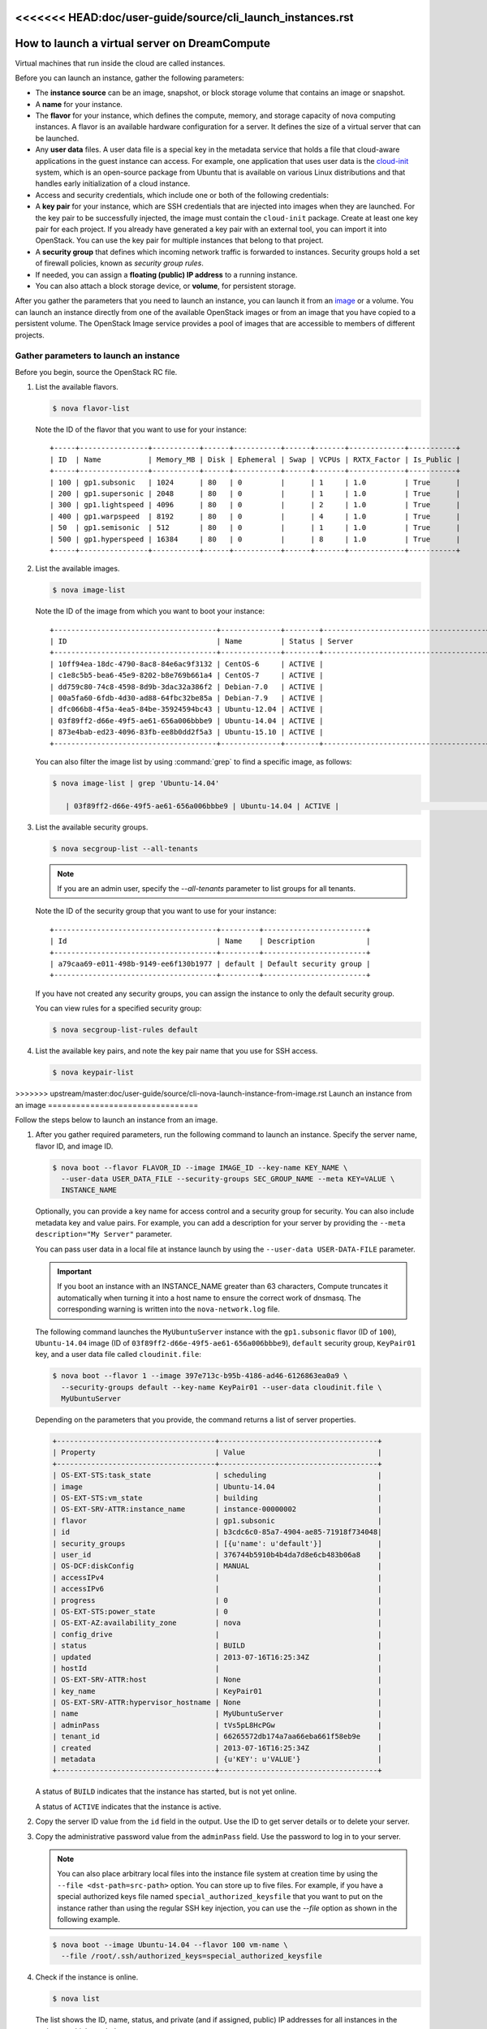 <<<<<<< HEAD:doc/user-guide/source/cli_launch_instances.rst
==============================================
How to launch a virtual server on DreamCompute
==============================================

Virtual machines that run inside the cloud are called instances.

Before you can launch an instance, gather the following parameters:

- The **instance source** can be an image, snapshot, or block storage
  volume that contains an image or snapshot.

- A **name** for your instance.

- The **flavor** for your instance, which defines the compute, memory,
  and storage capacity of nova computing instances. A flavor is an
  available hardware configuration for a server. It defines the size of
  a virtual server that can be launched.

- Any **user data** files. A user data file is a special key in the
  metadata service that holds a file that cloud-aware applications in
  the guest instance can access. For example, one application that uses
  user data is the
  `cloud-init <https://help.ubuntu.com/community/CloudInit>`__ system,
  which is an open-source package from Ubuntu that is available on
  various Linux distributions and that handles early initialization of
  a cloud instance.

- Access and security credentials, which include one or both of the
  following credentials:

- A **key pair** for your instance, which are SSH credentials that
  are injected into images when they are launched. For the key pair
  to be successfully injected, the image must contain the
  ``cloud-init`` package. Create at least one key pair for each
  project. If you already have generated a key pair with an external
  tool, you can import it into OpenStack. You can use the key pair
  for multiple instances that belong to that project.

- A **security group** that defines which incoming network traffic
  is forwarded to instances. Security groups hold a set of firewall
  policies, known as *security group rules*.

- If needed, you can assign a **floating (public) IP address** to a
  running instance.

- You can also attach a block storage device, or **volume**, for
  persistent storage.

After you gather the parameters that you need to launch an instance,
you can launch it from an image_ or a volume. You can launch an
instance directly from one of the available OpenStack images or from
an image that you have copied to a persistent volume. The OpenStack
Image service provides a pool of images that are accessible to members
of different projects.

Gather parameters to launch an instance
~~~~~~~~~~~~~~~~~~~~~~~~~~~~~~~~~~~~~~~

Before you begin, source the OpenStack RC file.

#. List the available flavors.

   .. code-block:: console

      $ nova flavor-list

   Note the ID of the flavor that you want to use for your instance::

    +-----+----------------+-----------+------+-----------+------+-------+-------------+-----------+
    | ID  | Name           | Memory_MB | Disk | Ephemeral | Swap | VCPUs | RXTX_Factor | Is_Public |
    +-----+----------------+-----------+------+-----------+------+-------+-------------+-----------+
    | 100 | gp1.subsonic   | 1024      | 80   | 0         |      | 1     | 1.0         | True      |
    | 200 | gp1.supersonic | 2048      | 80   | 0         |      | 1     | 1.0         | True      |
    | 300 | gp1.lightspeed | 4096      | 80   | 0         |      | 2     | 1.0         | True      |
    | 400 | gp1.warpspeed  | 8192      | 80   | 0         |      | 4     | 1.0         | True      |
    | 50  | gp1.semisonic  | 512       | 80   | 0         |      | 1     | 1.0         | True      |
    | 500 | gp1.hyperspeed | 16384     | 80   | 0         |      | 8     | 1.0         | True      |
    +-----+----------------+-----------+------+-----------+------+-------+-------------+-----------+


#. List the available images.

   .. code-block:: console

      $ nova image-list

   Note the ID of the image from which you want to boot your instance::

    +--------------------------------------+--------------+--------+--------------------------------------+
    | ID                                   | Name         | Status | Server                               |
    +--------------------------------------+--------------+--------+--------------------------------------+
    | 10ff94ea-18dc-4790-8ac8-84e6ac9f3132 | CentOS-6     | ACTIVE |                                      |
    | c1e8c5b5-bea6-45e9-8202-b8e769b661a4 | CentOS-7     | ACTIVE |                                      |
    | dd759c80-74c8-4598-8d9b-3dac32a386f2 | Debian-7.0   | ACTIVE |                                      |
    | 00a5fa60-6fdb-4d30-ad88-64fbc32be85a | Debian-7.9   | ACTIVE |                                      |
    | dfc066b8-4f5a-4ea5-84be-35924594bc43 | Ubuntu-12.04 | ACTIVE |                                      |
    | 03f89ff2-d66e-49f5-ae61-656a006bbbe9 | Ubuntu-14.04 | ACTIVE |                                      |
    | 873e4bab-ed23-4096-83fb-ee8b0dd2f5a3 | Ubuntu-15.10 | ACTIVE |                                      |
    +--------------------------------------+--------------+--------+--------------------------------------+

   You can also filter the image list by using :command:`grep` to find a specific
   image, as follows:

   .. code-block:: console

      $ nova image-list | grep 'Ubuntu-14.04'

         | 03f89ff2-d66e-49f5-ae61-656a006bbbe9 | Ubuntu-14.04 | ACTIVE |                                      |

#. List the available security groups.

   .. code-block:: console

      $ nova secgroup-list --all-tenants

   .. note::

      If you are an admin user, specify the `--all-tenants` parameter to
      list groups for all tenants.



   Note the ID of the security group that you want to use for your
   instance::

    +--------------------------------------+---------+------------------------+
    | Id                                   | Name    | Description            |
    +--------------------------------------+---------+------------------------+
    | a79caa69-e011-498b-9149-ee6f130b1977 | default | Default security group |
    +--------------------------------------+---------+------------------------+

   If you have not created any security groups, you can assign the instance
   to only the default security group.

   You can view rules for a specified security group:

   .. code-block:: console

      $ nova secgroup-list-rules default

#. List the available key pairs, and note the key pair name that you use for
   SSH access.

   .. code-block:: console

      $ nova keypair-list

.. _image:

=======
================================
>>>>>>> upstream/master:doc/user-guide/source/cli-nova-launch-instance-from-image.rst
Launch an instance from an image
================================

Follow the steps below to launch an instance from an image.

#. After you gather required parameters, run the following command to
   launch an instance. Specify the server name, flavor ID, and image ID.

   .. code-block:: console

      $ nova boot --flavor FLAVOR_ID --image IMAGE_ID --key-name KEY_NAME \
        --user-data USER_DATA_FILE --security-groups SEC_GROUP_NAME --meta KEY=VALUE \
        INSTANCE_NAME

   Optionally, you can provide a key name for access control and a security
   group for security. You can also include metadata key and value pairs.
   For example, you can add a description for your server by providing the
   ``--meta description="My Server"`` parameter.

   You can pass user data in a local file at instance launch by using the
   ``--user-data USER-DATA-FILE`` parameter.

   .. important::

      If you boot an instance with an INSTANCE_NAME greater than 63 characters,
      Compute truncates it automatically when turning it into a host name to
      ensure the correct work of dnsmasq. The corresponding warning is written
      into the ``nova-network.log`` file.

   The following command launches the ``MyUbuntuServer`` instance with the
   ``gp1.subsonic`` flavor (ID of ``100``), ``Ubuntu-14.04`` image (ID
   of ``03f89ff2-d66e-49f5-ae61-656a006bbbe9``), ``default`` security
   group, ``KeyPair01`` key, and a user data file called
   ``cloudinit.file``:

   .. code-block:: console

      $ nova boot --flavor 1 --image 397e713c-b95b-4186-ad46-6126863ea0a9 \
        --security-groups default --key-name KeyPair01 --user-data cloudinit.file \
        MyUbuntuServer

   Depending on the parameters that you provide, the command returns a list
   of server properties.

   .. code-block:: console

      +-------------------------------------+-------------------------------------+
      | Property                            | Value                               |
      +-------------------------------------+-------------------------------------+
      | OS-EXT-STS:task_state               | scheduling                          |
      | image                               | Ubuntu-14.04                        |
      | OS-EXT-STS:vm_state                 | building                            |
      | OS-EXT-SRV-ATTR:instance_name       | instance-00000002                   |
      | flavor                              | gp1.subsonic                        |
      | id                                  | b3cdc6c0-85a7-4904-ae85-71918f734048|
      | security_groups                     | [{u'name': u'default'}]             |
      | user_id                             | 376744b5910b4b4da7d8e6cb483b06a8    |
      | OS-DCF:diskConfig                   | MANUAL                              |
      | accessIPv4                          |                                     |
      | accessIPv6                          |                                     |
      | progress                            | 0                                   |
      | OS-EXT-STS:power_state              | 0                                   |
      | OS-EXT-AZ:availability_zone         | nova                                |
      | config_drive                        |                                     |
      | status                              | BUILD                               |
      | updated                             | 2013-07-16T16:25:34Z                |
      | hostId                              |                                     |
      | OS-EXT-SRV-ATTR:host                | None                                |
      | key_name                            | KeyPair01                           |
      | OS-EXT-SRV-ATTR:hypervisor_hostname | None                                |
      | name                                | MyUbuntuServer                      |
      | adminPass                           | tVs5pL8HcPGw                        |
      | tenant_id                           | 66265572db174a7aa66eba661f58eb9e    |
      | created                             | 2013-07-16T16:25:34Z                |
      | metadata                            | {u'KEY': u'VALUE'}                  |
      +-------------------------------------+-------------------------------------+

   A status of ``BUILD`` indicates that the instance has started, but is
   not yet online.

   A status of ``ACTIVE`` indicates that the instance is active.

#. Copy the server ID value from the ``id`` field in the output. Use the
   ID to get server details or to delete your server.

#. Copy the administrative password value from the ``adminPass`` field. Use the
   password to log in to your server.

   .. note::

      You can also place arbitrary local files into the instance file
      system at creation time by using the ``--file <dst-path=src-path>``
      option. You can store up to five files. For example, if you have a
      special authorized keys file named ``special_authorized_keysfile`` that
      you want to put on the instance rather than using the regular SSH key
      injection, you can use the `--file` option as shown in the following
      example.

   .. code-block:: console

      $ nova boot --image Ubuntu-14.04 --flavor 100 vm-name \
        --file /root/.ssh/authorized_keys=special_authorized_keysfile

#. Check if the instance is online.

   .. code-block:: console

      $ nova list

   The list shows the ID, name, status, and private (and if assigned,
   public) IP addresses for all instances in the project to which you
   belong:

   .. code-block:: console

      +-------------+----------------------+--------+------------+-------------+------------------+
      | ID          | Name                 | Status | Task State | Power State | Networks         |
      +-------------+----------------------+--------+------------+-------------+------------------+
      | 84c6e57d... | MyUbuntuServer       | ACTIVE | None       | Running     | private=10.0.0.3 |
      | 8a99547e... | myInstanceFromVolume | ACTIVE | None       | Running     | private=10.0.0.4 |
      +-------------+----------------------+--------+------------+-------------+------------------+

   If the status for the instance is ACTIVE, the instance is online.

#. To view the available options for the :command:`nova list` command, run the
   following command:

   .. code-block:: console

      $ nova help list

   .. note::

      If you did not provide a key pair, security groups, or rules, you
      can access the instance only from inside the cloud through VNC. Even
      pinging the instance is not possible.

